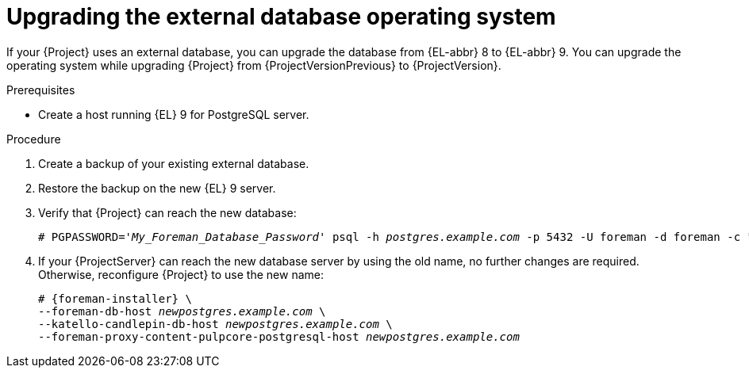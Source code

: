 :_mod-docs-content-type: PROCEDURE

[id="upgrading-the-external-database-operating-system"]
= Upgrading the external database operating system

If your {Project} uses an external database, you can upgrade the database from {EL-abbr} 8 to {EL-abbr} 9.
You can upgrade the operating system while upgrading {Project} from {ProjectVersionPrevious} to {ProjectVersion}.

.Prerequisites
* Create a host running {EL} 9 for PostgreSQL server.
ifdef::katello,orcharhino,satellite[]
For more information, see {InstallingServerDocURL}preparing-for-using-external-databases_{context}[Preparing {Project} for using external databases].
endif::[]

.Procedure
. Create a backup of your existing external database.
. Restore the backup on the new {EL} 9 server.
. Verify that {Project} can reach the new database:
+
[options="nowrap", subs="+quotes,verbatim,attributes"]
----
# PGPASSWORD='_My_Foreman_Database_Password_' psql -h _postgres.example.com_ -p 5432 -U foreman -d foreman -c "SELECT 1 as ping"
----
. If your {ProjectServer} can reach the new database server by using the old name, no further changes are required.
Otherwise, reconfigure {Project} to use the new name:
+
[options="nowrap", subs="+quotes,verbatim,attributes"]
----
# {foreman-installer} \
--foreman-db-host _newpostgres.example.com_ \
--katello-candlepin-db-host _newpostgres.example.com_ \
--foreman-proxy-content-pulpcore-postgresql-host _newpostgres.example.com_
----
